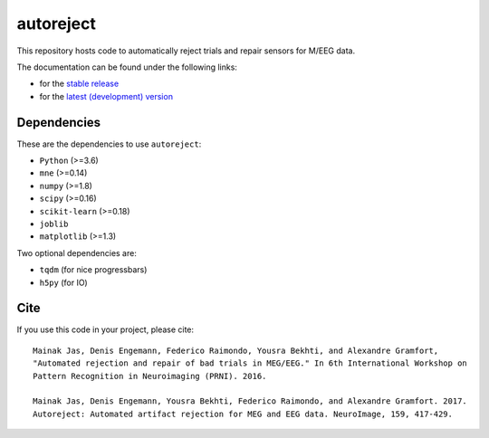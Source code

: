 autoreject
==========

|CircleCI|_ |GitHub Actions|_ |Codecov|_ |PyPI|_

.. |CircleCI| image:: https://circleci.com/gh/autoreject/autoreject/tree/master.svg?style=shield&circle-token=:circle-token
.. _CircleCI: https://circleci.com/gh/autoreject/autoreject

.. |GitHub Actions| image:: https://github.com/autoreject/autoreject/actions/workflows/test.yml/badge.svg
.. _GitHub Actions: https://github.com/autoreject/autoreject/actions/workflows/test.yml

.. |Codecov| image:: http://codecov.io/github/autoreject/autoreject/coverage.svg?branch=master
.. _Codecov: http://codecov.io/github/autoreject/autoreject?branch=master

.. |PyPI| image:: https://badge.fury.io/py/autoreject.svg
.. _PyPI: https://badge.fury.io/py/autoreject

This repository hosts code to automatically reject trials and repair sensors for M/EEG data.

.. image:: http://autoreject.github.io/_images/sphx_glr_plot_visualize_bad_epochs_002.png


The documentation can be found under the following links:

- for the `stable release <https://autoreject.github.io/>`_
- for the `latest (development) version <https://circleci.com/api/v1.1/project/github/autoreject/autoreject/latest/artifacts/0/html/index.html?branch=master>`_

Dependencies
------------

These are the dependencies to use ``autoreject``:

* ``Python`` (>=3.6)
* ``mne`` (>=0.14)
* ``numpy`` (>=1.8)
* ``scipy`` (>=0.16)
* ``scikit-learn`` (>=0.18)
* ``joblib``
* ``matplotlib`` (>=1.3)

Two optional dependencies are:

* ``tqdm`` (for nice progressbars)
* ``h5py`` (for IO)

Cite
----

If you use this code in your project, please cite::

    Mainak Jas, Denis Engemann, Federico Raimondo, Yousra Bekhti, and Alexandre Gramfort,
    "Automated rejection and repair of bad trials in MEG/EEG." In 6th International Workshop on
    Pattern Recognition in Neuroimaging (PRNI). 2016.

    Mainak Jas, Denis Engemann, Yousra Bekhti, Federico Raimondo, and Alexandre Gramfort. 2017.
    Autoreject: Automated artifact rejection for MEG and EEG data. NeuroImage, 159, 417-429.

